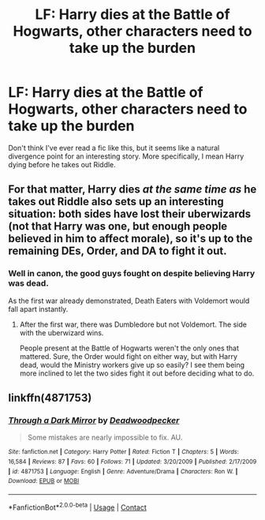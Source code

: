 #+TITLE: LF: Harry dies at the Battle of Hogwarts, other characters need to take up the burden

* LF: Harry dies at the Battle of Hogwarts, other characters need to take up the burden
:PROPERTIES:
:Author: DeusSiveNatura
:Score: 11
:DateUnix: 1523788046.0
:DateShort: 2018-Apr-15
:FlairText: Request
:END:
Don't think I've ever read a fic like this, but it seems like a natural divergence point for an interesting story. More specifically, I mean Harry dying before he takes out Riddle.


** For that matter, Harry dies /at the same time as/ he takes out Riddle also sets up an interesting situation: both sides have lost their uberwizards (not that Harry was one, but enough people believed in him to affect morale), so it's up to the remaining DEs, Order, and DA to fight it out.
:PROPERTIES:
:Author: turbinicarpus
:Score: 7
:DateUnix: 1523825661.0
:DateShort: 2018-Apr-16
:END:

*** Well in canon, the good guys fought on despite believing Harry was dead.

As the first war already demonstrated, Death Eaters with Voldemort would fall apart instantly.
:PROPERTIES:
:Author: InquisitorCOC
:Score: 6
:DateUnix: 1523830370.0
:DateShort: 2018-Apr-16
:END:

**** After the first war, there was Dumbledore but not Voldemort. The side with the uberwizard wins.

People present at the Battle of Hogwarts weren't the only ones that mattered. Sure, the Order would fight on either way, but with Harry dead, would the Ministry workers give up so easily? I see them being more inclined to let the two sides fight it out before deciding what to do.
:PROPERTIES:
:Author: turbinicarpus
:Score: 3
:DateUnix: 1523835123.0
:DateShort: 2018-Apr-16
:END:


** linkffn(4871753)
:PROPERTIES:
:Author: __Pers
:Score: 1
:DateUnix: 1523877260.0
:DateShort: 2018-Apr-16
:END:

*** [[https://www.fanfiction.net/s/4871753/1/][*/Through a Dark Mirror/*]] by [[https://www.fanfiction.net/u/386600/Deadwoodpecker][/Deadwoodpecker/]]

#+begin_quote
  Some mistakes are nearly impossible to fix. AU.
#+end_quote

^{/Site/:} ^{fanfiction.net} ^{*|*} ^{/Category/:} ^{Harry} ^{Potter} ^{*|*} ^{/Rated/:} ^{Fiction} ^{T} ^{*|*} ^{/Chapters/:} ^{5} ^{*|*} ^{/Words/:} ^{16,584} ^{*|*} ^{/Reviews/:} ^{87} ^{*|*} ^{/Favs/:} ^{60} ^{*|*} ^{/Follows/:} ^{71} ^{*|*} ^{/Updated/:} ^{3/20/2009} ^{*|*} ^{/Published/:} ^{2/17/2009} ^{*|*} ^{/id/:} ^{4871753} ^{*|*} ^{/Language/:} ^{English} ^{*|*} ^{/Genre/:} ^{Adventure/Drama} ^{*|*} ^{/Characters/:} ^{Ron} ^{W.} ^{*|*} ^{/Download/:} ^{[[http://www.ff2ebook.com/old/ffn-bot/index.php?id=4871753&source=ff&filetype=epub][EPUB]]} ^{or} ^{[[http://www.ff2ebook.com/old/ffn-bot/index.php?id=4871753&source=ff&filetype=mobi][MOBI]]}

--------------

*FanfictionBot*^{2.0.0-beta} | [[https://github.com/tusing/reddit-ffn-bot/wiki/Usage][Usage]] | [[https://www.reddit.com/message/compose?to=tusing][Contact]]
:PROPERTIES:
:Author: FanfictionBot
:Score: 1
:DateUnix: 1523877271.0
:DateShort: 2018-Apr-16
:END:
